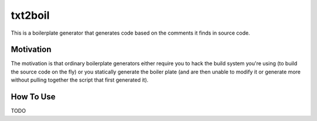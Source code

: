 txt2boil
********

This is a boilerplate generator that generates code based on the
comments it finds in source code.


Motivation
==========

The motivation is that ordinary boilerplate generators either require
you to hack the build system you're using (to build the source code on
the fly) or you statically generate the boiler plate (and are then
unable to modify it or generate more without pulling together the
script that first generated it).

How To Use
==========

TODO
